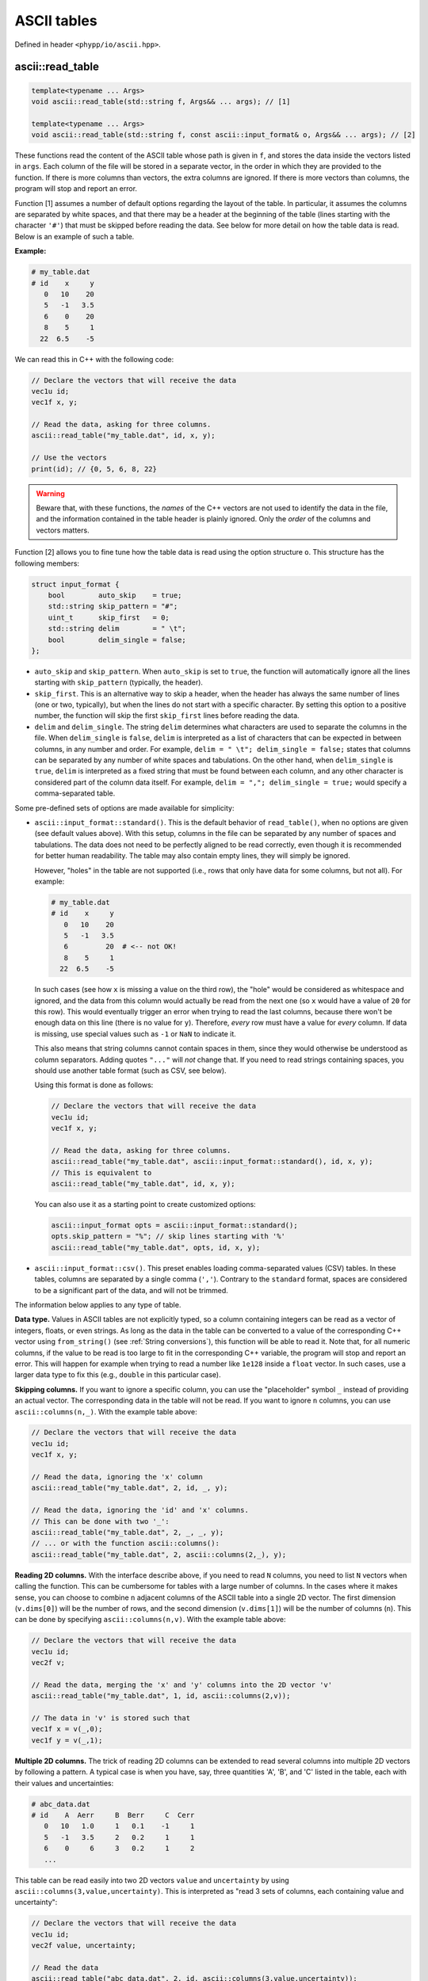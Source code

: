 .. _ASCII tables:

ASCII tables
============

Defined in header ``<phypp/io/ascii.hpp>``.

ascii::read_table
-----------------

.. code-block:: c++

    template<typename ... Args>
    void ascii::read_table(std::string f, Args&& ... args); // [1]

    template<typename ... Args>
    void ascii::read_table(std::string f, const ascii::input_format& o, Args&& ... args); // [2]

These functions read the content of the ASCII table whose path is given in ``f``, and stores the data inside the vectors listed in ``args``. Each column of the file will be stored in a separate vector, in the order in which they are provided to the function. If there is more columns than vectors, the extra columns are ignored. If there is more vectors than columns, the program will stop and report an error.

Function [1] assumes a number of default options regarding the layout of the table. In particular, it assumes the columns are separated by white spaces, and that there may be a header at the beginning of the table (lines starting with the character ``'#'``) that must be skipped before reading the data. See below for more detail on how the table data is read. Below is an example of such a table.

**Example:**

.. code-block:: none

    # my_table.dat
    # id    x     y
       0   10    20
       5   -1   3.5
       6    0    20
       8    5     1
      22  6.5    -5

We can read this in C++ with the following code:

.. code-block:: c++

    // Declare the vectors that will receive the data
    vec1u id;
    vec1f x, y;

    // Read the data, asking for three columns.
    ascii::read_table("my_table.dat", id, x, y);

    // Use the vectors
    print(id); // {0, 5, 6, 8, 22}


.. warning:: Beware that, with these functions, the *names* of the C++ vectors are not used to identify the data in the file, and the information contained in the table header is plainly ignored. Only the *order* of the columns and vectors matters.

Function [2] allows you to fine tune how the table data is read using the option structure ``o``. This structure has the following members:

.. code-block:: c++

    struct input_format {
        bool        auto_skip    = true;
        std::string skip_pattern = "#";
        uint_t      skip_first   = 0;
        std::string delim        = " \t";
        bool        delim_single = false;
    };

* ``auto_skip`` and ``skip_pattern``. When ``auto_skip`` is set to ``true``, the function will automatically ignore all the lines starting with ``skip_pattern`` (typically, the header).
* ``skip_first``. This is an alternative way to skip a header, when the header has always the same number of lines (one or two, typically), but when the lines do not start with a specific character. By setting this option to a positive number, the function will skip the first ``skip_first`` lines before reading the data.
* ``delim`` and ``delim_single``. The string ``delim`` determines what characters are used to separate the columns in the file. When ``delim_single`` is ``false``, ``delim`` is interpreted as a list of characters that can be expected in between columns, in any number and order. For example, ``delim = " \t"; delim_single = false;`` states that columns can be separated by any number of white spaces and tabulations. On the other hand, when ``delim_single`` is ``true``, ``delim`` is interpreted as a fixed string that must be found between each column, and any other character is considered part of the column data itself. For example, ``delim = ","; delim_single = true;`` would specify a comma-separated table.

Some pre-defined sets of options are made available for simplicity:

* ``ascii::input_format::standard()``. This is the default behavior of ``read_table()``, when no options are given (see default values above). With this setup, columns in the file can be separated by any number of spaces and tabulations. The data does not need to be perfectly aligned to be read correctly, even though it is recommended for better human readability. The table may also contain empty lines, they will simply be ignored.

  However, "holes" in the table are not supported (i.e., rows that only have data for some columns, but not all). For example:

  .. code-block:: none

      # my_table.dat
      # id    x     y
         0   10    20
         5   -1   3.5
         6         20  # <-- not OK!
         8    5     1
        22  6.5    -5

  In such cases (see how ``x`` is missing a value on the third row), the "hole" would be considered as whitespace and ignored, and the data from this column would actually be read from the next one (so ``x`` would have a value of ``20`` for this row). This would eventually trigger an error when trying to read the last columns, because there won't be enough data on this line (there is no value for ``y``). Therefore, *every* row must have a value for *every* column. If data is missing, use special values such as ``-1`` or ``NaN`` to indicate it.

  This also means that string columns cannot contain spaces in them, since they would otherwise be understood as column separators. Adding quotes ``"..."`` will *not* change that. If you need to read strings containing spaces, you should use another table format (such as CSV, see below).

  Using this format is done as follows:

  .. code-block:: c++

      // Declare the vectors that will receive the data
      vec1u id;
      vec1f x, y;

      // Read the data, asking for three columns.
      ascii::read_table("my_table.dat", ascii::input_format::standard(), id, x, y);
      // This is equivalent to
      ascii::read_table("my_table.dat", id, x, y);

  You can also use it as a starting point to create customized options:

  .. code-block:: c++

      ascii::input_format opts = ascii::input_format::standard();
      opts.skip_pattern = "%"; // skip lines starting with '%'
      ascii::read_table("my_table.dat", opts, id, x, y);

* ``ascii::input_format::csv()``. This preset enables loading comma-separated values (CSV) tables. In these tables, columns are separated by a single comma (``','``). Contrary to the ``standard`` format, spaces are considered to be a significant part of the data, and will not be trimmed.


The information below applies to any type of table.

**Data type.** Values in ASCII tables are not explicitly typed, so a column containing integers can be read as a vector of integers, floats, or even strings. As long as the data in the table can be converted to a value of the corresponding C++ vector using ``from_string()`` (see :ref:`String conversions`), this function will be able to read it. Note that, for all numeric columns, if the value to be read is too large to fit in the corresponding C++ variable, the program will stop and report an error. This will happen for example when trying to read a number like ``1e128`` inside a ``float`` vector. In such cases, use a larger data type to fix this (e.g., ``double`` in this particular case).


**Skipping columns.** If you want to ignore a specific column, you can use the "placeholder" symbol ``_`` instead of providing an actual vector. The corresponding data in the table will not be read. If you want to ignore ``n`` columns, you can use ``ascii::columns(n,_)``. With the example table above:

.. code-block:: c++

    // Declare the vectors that will receive the data
    vec1u id;
    vec1f x, y;

    // Read the data, ignoring the 'x' column
    ascii::read_table("my_table.dat", 2, id, _, y);

    // Read the data, ignoring the 'id' and 'x' columns.
    // This can be done with two '_':
    ascii::read_table("my_table.dat", 2, _, _, y);
    // ... or with the function ascii::columns():
    ascii::read_table("my_table.dat", 2, ascii::columns(2,_), y);


**Reading 2D columns.** With the interface describe above, if you need to read ``N`` columns, you need to list ``N`` vectors when calling the function. This can be cumbersome for tables with a large number of columns. In the cases where it makes sense, you can choose to combine ``n`` adjacent columns of the ASCII table into a single 2D vector. The first dimension (``v.dims[0]``) will be the number of rows, and the second dimension (``v.dims[1]``) will be the number of columns (``n``). This can be done by specifying ``ascii::columns(n,v)``. With the example table above:

.. code-block:: c++

    // Declare the vectors that will receive the data
    vec1u id;
    vec2f v;

    // Read the data, merging the 'x' and 'y' columns into the 2D vector 'v'
    ascii::read_table("my_table.dat", 1, id, ascii::columns(2,v));

    // The data in 'v' is stored such that
    vec1f x = v(_,0);
    vec1f y = v(_,1);


**Multiple 2D columns.** The trick of reading 2D columns can be extended to read several columns into multiple 2D vectors by following a pattern. A typical case is when you have, say, three quantities 'A', 'B', and 'C' listed in the table, each with their values and uncertainties:

.. code-block:: none

    # abc_data.dat
    # id    A  Aerr     B  Berr     C  Cerr
       0   10   1.0     1   0.1    -1     1
       5   -1   3.5     2   0.2     1     1
       6    0     6     3   0.2     1     2
       ...

This table can be read easily into two 2D vectors ``value`` and ``uncertainty`` by using ``ascii::columns(3,value,uncertainty)``. This is interpreted as "read 3 sets of columns, each containing value and uncertainty":

.. code-block:: c++

    // Declare the vectors that will receive the data
    vec1u id;
    vec2f value, uncertainty;

    // Read the data
    ascii::read_table("abc_data.dat", 2, id, ascii::columns(3,value,uncertainty));

    // The data is stored in 'value' and 'uncertainty' such that
    vec1f a    = value(_,0);
    vec1f aerr = uncertainty(_,0);
    vec1f b    = value(_,1);
    vec1f berr = uncertainty(_,1);
    vec1f c    = value(_,2);
    vec1f cerr = uncertainty(_,2);

This can also be mixed with the placeholder symbol `_` to skip column (see above):

.. code-block:: c++

    // If we only wanted to read the values, and not the uncertainties, we could write:
    ascii::read_table("abc_data.dat", 2, id, ascii::columns(3,value,_));


ascii::write_table
------------------

.. code-block:: c++

    void ascii::write_table(std::string f, const Args& ... args); // [1]

    void ascii::write_table(std::string f, const ascii::output_format& o, const Args& ... args); // [2]

    void ascii::write_table(std::string f, ftable(...)); // [3]

    void ascii::write_table(std::string f, const ascii::output_format& o, ftable(...)); // [4]

These functions will write the data of the vectors listed in ``args`` into the file whose path is given in ``f``. The data will be formated in a human-readable form, colloquially called "ASCII" format. In all cases, all columns must have the same number of rows, otherwise the function will report an error.

Function [1] uses a "standard" format, where the data is written in separate columns, separated and automatically aligned by white spaces. See below for more detail on how the table data is written. Here is a simple example.

**Example:**

.. code-block:: c++

    // We have some data
    vec1u id = {1,2,3,4,5};
    vec1i x = {125,568,9852,12,-51};
    vec1i y = {-56,157,2,99,1024};

    // Write these in a simple ASCII file
    ascii::write_table("my_table.dat", id, x, y);

The content of ``my_table.dat`` will be:

.. code-block:: none

    1  125  -56
    2  568  157
    3 9852    2
    4   12   99
    5  -51 1024


.. note:: Human-readable formats are simple, and quite convenient for small files. But if the volume of data is huge, consider instead using :ref:`FITS files` instead. This will be faster to read and write, and will also occupy less space on your disk.

Function [2] allows you to change the output format by specifying a number of options in the option structure ``o``. This structure has the following members:

.. code-block:: c++

    struct output_format {
        bool        auto_width   = true;
        uint_t      min_width    = 0;
        std::string delim        = " ";
        std::string header_chars = "# ";
        vec1s       header;
    };

* ``auto_width``. When set to ``true`` (the default), the function will compute the maximum width (in characters) of each column before writing the data to the disk. It will then use this maximum width to nicely align the data in each column. Note that it also takes into account the width of the header string (see below). This two-step process reduces performances a bit, and for large data sets you may want to disable it by setting this option to ``false``. In this case, either the data is written without alignment (still readable by a machine, but not really by a human), or with a fixed common width if ``min_width`` is set to a positive value.
* ``min_width``. This defines the minimum width allowed for a column, in characters. The default is zero, which means columns can be as narrow as one single character if that is all the space they require.
* ``delim``. This string defines which character(s) should be used to separate columns in the file. The default is to use a single white space (plus any alignment coming from adjusting the column widths).
* ``header`` and ``header_chars``. These variables can be used to print a header at the beginning of the file, before the data. This header can be used by a human (or, possibly, a machine) to understand what kind of data is contained in the table. The header will be written on a single line, starting with ``header_chars`` (the header starting string). Then, each column written in the file must have its name listed in the ``header`` array, in the same order as given in ``args``.

Some pre-defined sets of options are made available for simplicity:

* ``ascii::output_format::standard()``. This is the default behavior of ``write_table()``, when no options are given (see default values above). With this setup, columns in the file are separated by at least one white space character (and possibly more, for alignment). The data in a given column is automatically aligned.

  Using this format is done as follows:

  .. code-block:: c++

    // We have some data
    vec1u id = {1,2,3,4,5};
    vec1i x = {125,568,9852,12,-51};
    vec1i y = {-56,157,2,99,1024};

    // Write these in a simple ASCII file
    ascii::write_table("my_table.dat", output_options::standard(), id, x, y);
    // This is equivalent to
    ascii::write_table("my_table.dat", id, x, y);

  You can also use it as a starting point to create customized options:

  .. code-block:: c++

      ascii::output_format opts = ascii::output_format::standard();
      opts.header_chars = "% "; // begin header line with '% ' instead of '# '
      ascii::write_table("my_table.dat", opts, id, x, y);

* ``ascii::output_format::csv()``. This preset enables writing comma-separated values (CSV) tables. In these tables, columns are separated by a single comma (``','``), and the data is not aligned at all.

The information below applies to any type of table.

**Output format.** When providing vectors of floats or doubles, these functions will convert the values to strings using the default C++ format. See discussion in :ref:`String conversions`. When this is not appropriate, you can use the ``format::...`` functions to modify the output format, as you would with ``to_string()``.

**Writing 2D vectors.** These functions support writing 2D vectors as well. They are interpreted as containing multiple columns: the number of columns is the first dimension of the vector (``v.dims[0]``), and the number of rows is the second dimension (``v.dims[1]``). For them to be recognized by the function, you must wrap them in ``ascii::columns(n,v)``, where ``n`` is the number of columns. For example:

.. code-block:: c++

    // We have some data
    vec1u id = {1,2,3,4,5};
    vec2f value(5,2);
    value(_,0) = {0.0, 1.2, 5.6, 9.5, 1.5};
    value(_,1) = {9.6, 0.0, 4.5, 0.0, 0.0};

    // Write these in a simple ASCII file
    ascii::write_table("my_table.dat", id, ascii::columns(2,value));

The content of ``my_table.dat`` will be:

.. code-block:: none

    1   0 9.6
    2 1.2   0
    3 5.6 4.5
    4 9.5   0
    5 1.5   0


**Multiple 2D vectors.** As for ``ascii::read_table()``, you can use the above mechanism to write multiple 2D columns following a pattern by listing them in the ``ascii::columns()``. For example, ``ascii::columns(n, value, uncertainty)`` will write ``n`` pairs of columns, with ``value`` and ``uncertainty`` in each pair.

.. code-block:: c++

    // We have some data
    vec1u id = {1,2,3,4,5};
    vec2f value(5,2);
    value(_,0) = {0.0, 1.2, 5.6, 9.5, 1.5};
    value(_,1) = {9.6, 0.0, 4.5, 0.0, 0.0};
    vec2f uncertainty(5,2);
    uncertainty(_,0) = {0.01, 0.03, 0.05, 0.09, 0.01};
    uncertainty(_,1) = {0.02, 0.05, 0.01, 0.21, 0.04};

    // Write these in a simple ASCII file
    ascii::write_table("my_table.dat", id, ascii::columns(2,value,uncertainty));

The content of ``my_table.dat`` will be:

.. code-block:: none

    1   0 0.01 9.6 0.02
    2 1.2 0.03   0 0.05
    3 5.6 0.05 4.5 0.01
    4 9.5 0.09   0 0.21
    5 1.5 0.01   0 0.04


**Easy headers.** Functions [3] and [4] will adopt the same output format as functions [1] and [2]. The only difference is that they will automatically create the header based on the names of the C++ variables that are listed in argument. To do so, you must use the ``ftable()`` macro to list the data to be written. For example:

.. code-block:: c++

    // Write these in a simple ASCII file
    ascii::write_table_hdr("my_table.dat", ftable(id, x, y)); // [4]

This also works for 2D vectors. In such cases, ``_i`` is appended to the name of the vector for each column ``i``. If you need better looking headers, you can always write them manually using function [2].
